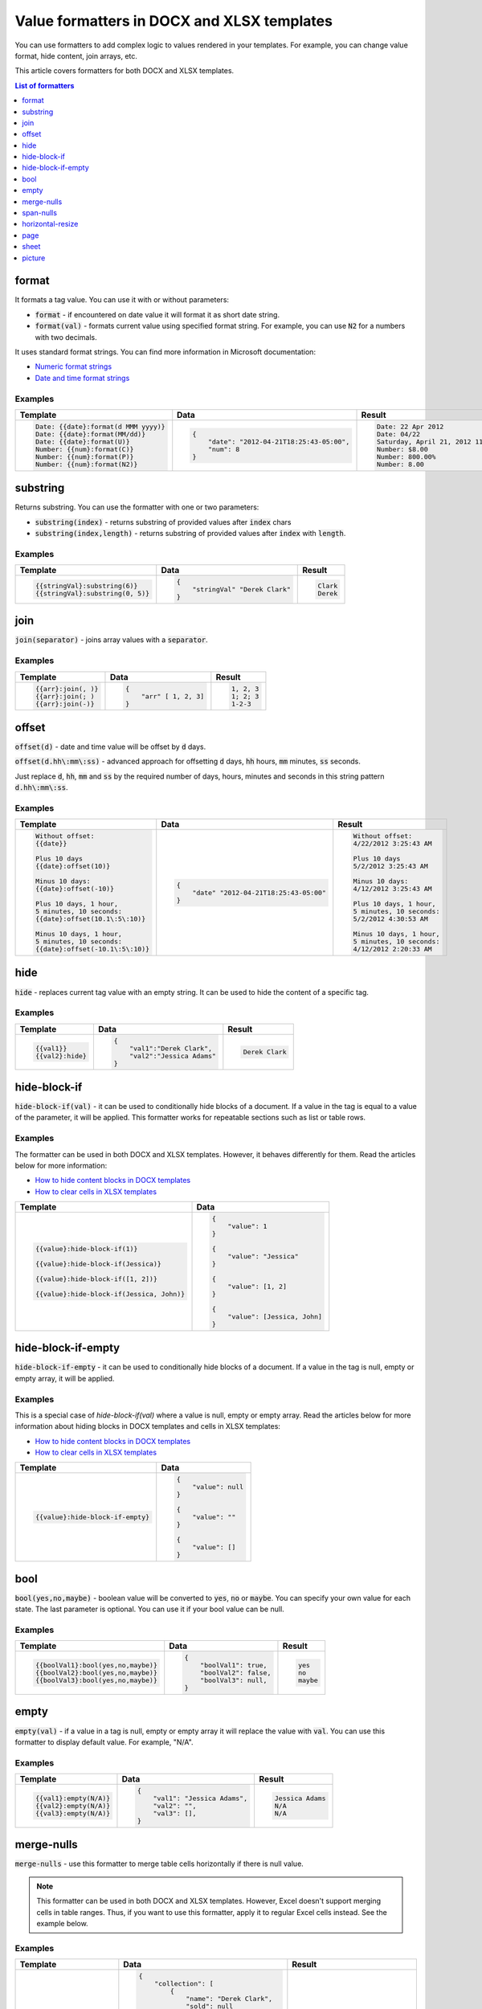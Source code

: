 Value formatters in DOCX and XLSX templates
===========================================

You can use formatters to add complex logic to values rendered in your templates. For example, you can change value format, hide content, join arrays, etc.

This article covers formatters for both DOCX and XLSX templates.

.. contents:: List of formatters
   :local:
   :depth: 1

format
------

It formats a tag value. You can use it with or without parameters:

- :code:`format` - if encountered on date value it will format it as short date string.
- :code:`format(val)` - formats current value using specified format string. For example, you can use :code:`N2` for a numbers with two decimals.

It uses standard format strings. You can find more information in Microsoft documentation:

- `Numeric format strings <https://docs.microsoft.com/en-us/dotnet/standard/base-types/standard-numeric-format-strings>`_
- `Date and time format strings <https://docs.microsoft.com/en-us/dotnet/standard/base-types/standard-date-and-time-format-strings>`_

Examples
~~~~~~~~

.. list-table::
    :header-rows: 1

    *   - Template
        - Data
        - Result
    *   - .. code-block:: json
    
            Date: {{date}:format(d MMM yyyy)}
            Date: {{date}:format(MM/dd)}
            Date: {{date}:format(U)}
            Number: {{num}:format(C)}
            Number: {{num}:format(P)}
            Number: {{num}:format(N2)}

        - .. code-block:: json

            {                     
                "date": "2012-04-21T18:25:43-05:00",
                "num": 8
            }        

        - .. code-block:: json
    
            Date: 22 Apr 2012
            Date: 04/22
            Saturday, April 21, 2012 11:25:43 PM
            Number: $8.00
            Number: 800.00%
            Number: 8.00
   
substring
---------

Returns substring. You can use the formatter with one or two parameters:

- :code:`substring(index)` - returns substring of provided values after :code:`index` chars
- :code:`substring(index,length)` - returns substring of provided values after :code:`index` with :code:`length`.

Examples
~~~~~~~~

.. list-table::
    :header-rows: 1

    *   - Template
        - Data
        - Result
    *   - .. code-block:: json
    
            {{stringVal}:substring(6)}
            {{stringVal}:substring(0, 5)}     

        - .. code-block:: json

            {                     
                "stringVal" "Derek Clark"
            }        

        - .. code-block:: json
    
            Clark
            Derek        

join
----

:code:`join(separator)` - joins array values with a :code:`separator`.

Examples
~~~~~~~~

.. list-table::
    :header-rows: 1

    *   - Template
        - Data
        - Result
    *   - .. code-block:: json
    
            {{arr}:join(, )}
            {{arr}:join(; )
            {{arr}:join(-)}

        - .. code-block:: json

            {                     
                "arr" [ 1, 2, 3]
            }        

        - .. code-block:: json
    
            1, 2, 3
            1; 2; 3
            1-2-3      

offset
------

:code:`offset(d)` - date and time value will be offset by :code:`d` days. 

:code:`offset(d.hh\:mm\:ss)` - advanced approach for offsetting :code:`d` days, :code:`hh` hours, :code:`mm` minutes, :code:`ss` seconds. 

Just replace :code:`d`, :code:`hh`, :code:`mm` and :code:`ss` by the required number of days, hours, minutes and seconds in this string pattern :code:`d.hh\:mm\:ss`.

Examples
~~~~~~~~

.. list-table::
    :header-rows: 1

    *   - Template
        - Data
        - Result
    *   - .. code-block:: json
    
            Without offset:
            {{date}}
            
            Plus 10 days
            {{date}:offset(10)}
            
            Minus 10 days:
            {{date}:offset(-10)}
            
            Plus 10 days, 1 hour, 
            5 minutes, 10 seconds:
            {{date}:offset(10.1\:5\:10)}
            
            Minus 10 days, 1 hour, 
            5 minutes, 10 seconds:
            {{date}:offset(-10.1\:5\:10)}

        - .. code-block:: json

            {                     
                "date" "2012-04-21T18:25:43-05:00"
            }        

        - .. code-block:: json
    
            Without offset:
            4/22/2012 3:25:43 AM
            
            Plus 10 days
            5/2/2012 3:25:43 AM
            
            Minus 10 days:
            4/12/2012 3:25:43 AM
            
            Plus 10 days, 1 hour, 
            5 minutes, 10 seconds:
            5/2/2012 4:30:53 AM

            Minus 10 days, 1 hour, 
            5 minutes, 10 seconds:
            4/12/2012 2:20:33 AM                                        

hide
----

:code:`hide` - replaces current tag value with an empty string. It can be used to hide the content of a specific tag.

Examples
~~~~~~~~

.. list-table::
    :header-rows: 1

    *   - Template
        - Data
        - Result
    *   - .. code-block:: json
    
            {{val1}}
            {{val2}:hide}

        - .. code-block:: json

            {                     
                "val1":"Derek Clark",
                "val2":"Jessica Adams"
            }         

        - .. code-block:: json
    
            Derek Clark


hide-block-if
----

:code:`hide-block-if(val)` - it can be used to conditionally hide blocks of a document. If a value in the tag is equal to a value of the parameter, it will be applied. This formatter works for repeatable sections such as list or table rows.

Examples
~~~~~~~~

The formatter can be used in both DOCX and XLSX templates. However, it behaves differently for them. Read the articles below for more information:

- `How to hide content blocks in DOCX templates <../docx/conditionally-hide-blocks.html>`_
- `How to clear cells in XLSX templates <../xlsx/conditionally-clear-cells.html>`_

.. list-table::
    :header-rows: 1

    *   - Template
        - Data
    *   - .. code-block:: json
    
            {{value}:hide-block-if(1)}

            {{value}:hide-block-if(Jessica)}

            {{value}:hide-block-if([1, 2])}

            {{value}:hide-block-if(Jessica, John)}

        - .. code-block:: json

            {                     
                "value": 1
            }         

            {                     
                "value": "Jessica"
            }  

            {                     
                "value": [1, 2]
            }  

            {                     
                "value": [Jessica, John]
            }  

hide-block-if-empty
----

:code:`hide-block-if-empty` - it can be used to conditionally hide blocks of a document. If a value in the tag is null, empty or empty array, it will be applied.

Examples
~~~~~~~~

This is a special case of `hide-block-if(val)` where a value is null, empty or empty array.
Read the articles below for more information about hiding blocks in DOCX templates and cells in XLSX templates:

- `How to hide content blocks in DOCX templates <../docx/conditionally-hide-blocks.html>`_
- `How to clear cells in XLSX templates <../xlsx/conditionally-clear-cells.html>`_

.. list-table::
    :header-rows: 1

    *   - Template
        - Data
    *   - .. code-block:: json
    
            {{value}:hide-block-if-empty}

        - .. code-block:: json

            {                     
                "value": null
            }         

            {                     
                "value": ""
            }  

            {                     
                "value": []
            }  

bool
----

:code:`bool(yes,no,maybe)` - boolean value will be converted to :code:`yes`, :code:`no` or :code:`maybe`. You can specify your own value for each state. The last parameter is optional. You can use it if your bool value can be null.

Examples
~~~~~~~~

.. list-table::
    :header-rows: 1

    *   - Template
        - Data
        - Result
    *   - .. code-block:: json
    
            {{boolVal1}:bool(yes,no,maybe)}
            {{boolVal2}:bool(yes,no,maybe)}
            {{boolVal3}:bool(yes,no,maybe)}

        - .. code-block:: json

            {                     
                "boolVal1": true,
                "boolVal2": false,
                "boolVal3": null,
            }         

        - .. code-block:: json
    
            yes
            no
            maybe

empty
-----

:code:`empty(val)` - if a value in a tag is null, empty or empty array it will replace the value with :code:`val`. You can use this formatter to display default value. For example, "N/A".

Examples
~~~~~~~~

.. list-table::
    :header-rows: 1

    *   - Template
        - Data
        - Result
    *   - .. code-block:: json
    
            {{val1}:empty(N/A)}
            {{val2}:empty(N/A)}
            {{val3}:empty(N/A)}


        - .. code-block:: json

            {                     
                "val1": "Jessica Adams",
                "val2": "",
                "val3": [],
            }         

        - .. code-block:: json
    
            Jessica Adams
            N/A
            N/A

merge-nulls
-----------

:code:`merge-nulls` - use this formatter to merge table cells horizontally if there is null value.

.. note:: This formatter can be used in both DOCX and XLSX templates. However, Excel doesn't support merging cells in table ranges. Thus, if you want to use this formatter, apply it to regular Excel cells instead. See the example below.

Examples
~~~~~~~~

.. list-table::
    :header-rows: 1

    *   - Template
        - Data
        - Result
    *   - 
    
            DOCX template:
        
            .. image:: ../../_static/img/document-generation/merge-nulls-template.png
                :alt: merge nulls formatter template

            XLSX template (`download <../../_static/files/document-generation/demos/merge-nulls-template.xlsx>`_):

            .. image:: ../../_static/img/document-generation/xlsx-merge-nulls-template.png
                :alt: merge nulls formatter template

        - .. code-block:: json

            {         
                "collection": [
                    {
                        "name": "Derek Clark",
                        "sold": null
                    },
                    {
                        "name": "Jessica Adams",
                        "sold": 14000
                    },
                    {
                        "name": "Xue Li",
                        "sold": null
                    },
                    {
                        "name": "Martin Huston",
                        "sold": 9400
                    },
                    {
                        "name": "Anton Frolov",
                        "sold": null
                    }
                ]
            }        

        - 
        
            Cells with null values were merged.

            DOCX result:
        
            .. image:: ../../_static/img/document-generation/merge-nulls-result.png
                :alt: merge nulls fortammer result

            XLSX result (`download <../../_static/files/document-generation/demos/merge-nulls-result.xlsx>`_):
        
            .. image:: ../../_static/img/document-generation/xlsx-merge-nulls-result.png
                :alt: merge nulls fortammer result

span-nulls
-----------

:code:`span-nulls` - use this formatter to merge table cells vertically if there is null value.

.. important:: This formatter can be used in DOCX templates only.

Examples
~~~~~~~~

.. list-table::
    :header-rows: 1

    *   - Template
        - Data
        - Result
    *   - 

            `Download template document <../../_static/files/document-generation/demos/span-nulls-template.docx>`_                
        
            .. image:: ../../_static/img/document-generation/span-nulls-template.png
                :alt: span nulls formatter template


        - .. code-block:: json

            {
                "collection": [
                    {
                        "name": "Derek Clark",
                        "sold": null,
                        "period": "Jan 2018"
                    },
                    {
                        "name": "Jessica Adams",
                        "sold": 14000,
                        "period": "Feb 2018"
                    },
                    {
                        "name": "Xue Li",
                        "sold": null,
                        "period": "Mar 2018"
                    },
                    {
                        "name": "Martin Huston",
                        "sold": 9400,
                        "period": "May 2018"
                    },
                    {
                        "name": "Anton Frolov",
                        "sold": null,
                        "period": "Jun 2018"
                    }        
                ]
            }       

        - 
        
            `Download result document <../../_static/files/document-generation/demos/span-nulls-result.docx>`_
        
            .. image:: ../../_static/img/document-generation/span-nulls-result.png
                :alt: span nulls fortammer result            

horizontal-resize
-----------------

:code:`horizontal-resize` - it can be used to repeat collections horizontally instead of vertically in Excel. See the example below.

.. important:: This formatter can be used in XLSX templates only.

Examples
~~~~~~~~

.. list-table::
    :header-rows: 1

    *   - Template
        - Data
        - Result
    *   - .. image:: ../../_static/img/document-generation/horizontal-resize-template.png
            :alt: horizontal-resize formatter template

        - .. code-block:: json

            {                     
                "collection": [
                    {
                        "name": "Derek Clark"                        
                    },
                    {
                        "name": "Jessica Adams"                        
                    },
                    {
                        "name": "Xue Li"
                    }
                ]
            }         

        - 
        
            New columns are added instead of new rows:
        
            .. image:: ../../_static/img/document-generation/horizontal-resize-result.png
                :alt: horizontal-resize formatter result


page
----

:code:`page` - it can be used for changing the logic of repeating collections. When a tag is placed inside the table and you want to repeat entire page instead of a table row, use :code:`page` to override default repeating logic.

.. important:: This formatter can be used in DOCX templates only.

Examples
~~~~~~~~

.. list-table::
    :header-rows: 1

    *   - Template
        - Data
        - Result
    *   - .. image:: ../../_static/img/document-generation/page-formatter-template.png
            :alt: page formatter template

        - .. code-block:: json

            {                     
                "collection": [
                    {
                        "name": "Derek Clark",
                        "sold": 10000
                    },
                    {
                        "name": "Jessica Adams",
                        "sold": 14000
                    },
                    {
                        "name": "Xue Li",
                        "sold": 9400
                    }
                ]
            }         

        - 
        
            New pages are added instead of new table rows:
        
            .. image:: ../../_static/img/document-generation/page-formatter-result.png
                :alt: page formatter result

sheet
-----

:code:`sheet` - it can be used for changing the logic of repeating collections. When a tag is placed inside the table and you want to create a separate sheet for each collection item instead of a table row, use :code:`sheet` to override default repeating logic.

.. important:: This formatter can be used in XLSX templates only.

Examples
~~~~~~~~

.. list-table::
    :header-rows: 1

    *   - Template
        - Data
        - Result
    *   - .. image:: ../../_static/img/document-generation/sheet-formatter-template.png
            :alt: sheet formatter template

        - .. code-block:: json

            {                     
                "collection": [
                    {
                        "name": "Derek Clark",
                        "sold": 10000
                    },
                    {
                        "name": "Jessica Adams",
                        "sold": 14000
                    },
                    {
                        "name": "Xue Li",
                        "sold": 9400
                    }
                ]
            }         

        - 
        
            New sheets are added instead of new table rows:
        
            .. image:: ../../_static/img/document-generation/sheet-formatter-result.png
                :alt: sheet formatter result
                
                
picture
----

:code:`picture` - it resolves URL or base64 string and converts it to an image.

Examples
~~~~~~~~

.. list-table::
    :header-rows: 1

    *   - Template
        - Data
        - Result
    *   - .. code-block:: json
    
            {{value}:picture}

        - .. code-block:: json

            {                     
                "value": "https://picturesite.com/pics/picture.png"
            }         


            {                     
                "value": "iVBORw0KGgoAAAANSUhEUgAAAIAAAAA9CAYAAABlamFgAA"
            }    

        - .. code-block:: json
    
           the image

.. note:: Plumsail Documents support anonymous authentication only. To use a link to a picture stored in SharePoint, please, create a guest link and replace **guestacces.aspx** string with **download.aspx** one. Your link should look something like this: https://yourDomain.sharepoint.com/_layouts/15/download.aspx?docid=DocID&authkey=AuthKey
